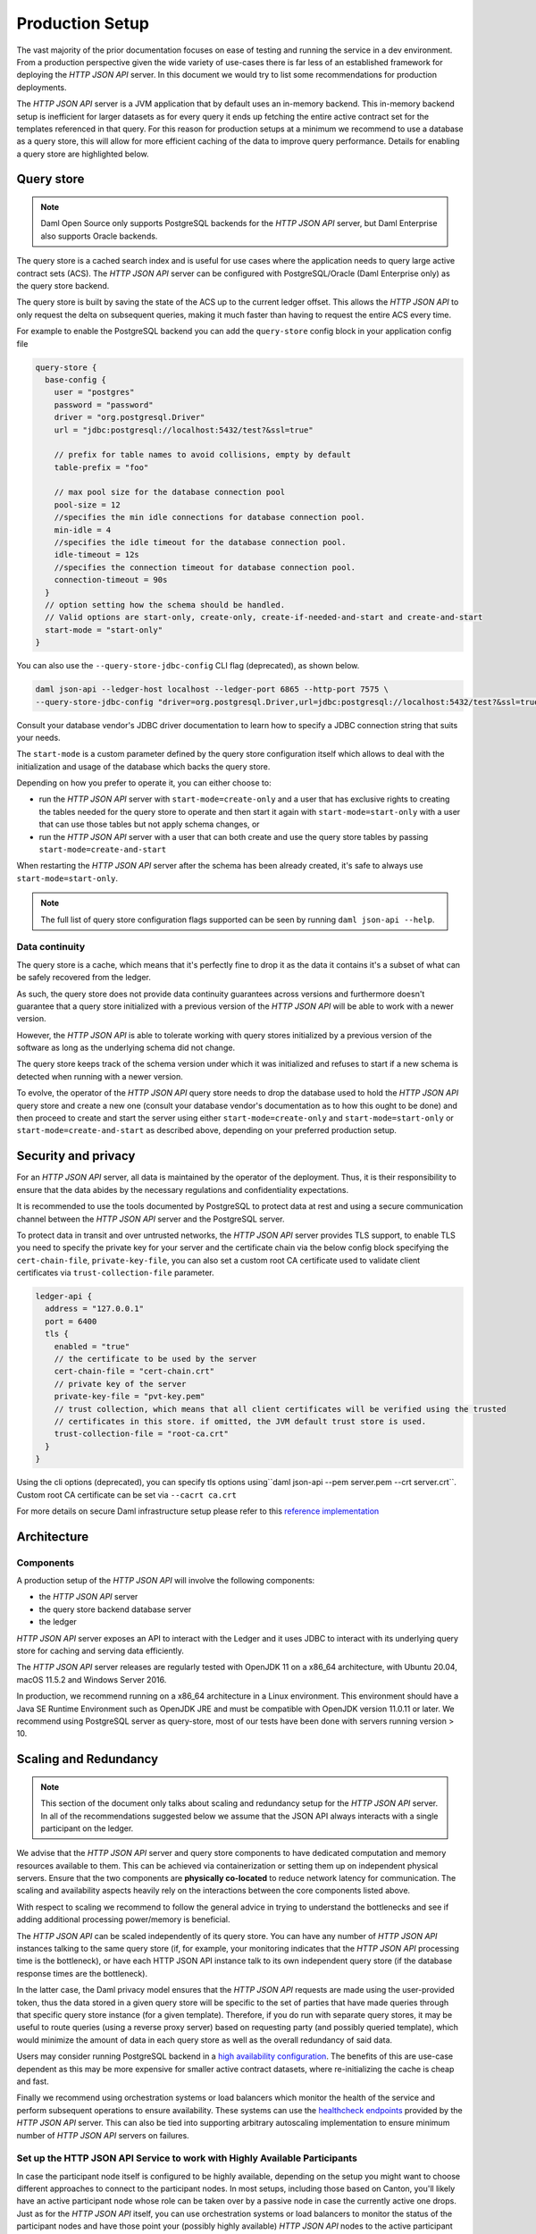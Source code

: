 .. Copyright (c) 2022 Digital Asset (Switzerland) GmbH and/or its affiliates. All rights reserved.
.. SPDX-License-Identifier: Apache-2.0

Production Setup
################

The vast majority of the prior documentation focuses on ease of testing and running
the service in a dev environment. From a production perspective given the wide
variety of use-cases there is far less of an established framework for deploying
the *HTTP JSON API* server. In this document we would try to list some recommendations for
production deployments.

The *HTTP JSON API* server is a JVM application that by default uses an in-memory backend.
This in-memory backend setup is inefficient for larger datasets as for every query it
ends up fetching the entire active contract set for the templates referenced in that query.
For this reason for production setups at a minimum we recommend to use a database
as a query store, this will allow for more efficient caching of the data to improve
query performance. Details for enabling a query store are highlighted below.

Query store
***********

.. note:: Daml Open Source only supports PostgreSQL backends for the *HTTP JSON API* server, but Daml Enterprise also supports Oracle backends.

The query store is a cached search index and is useful for use cases
where the application needs to query large active contract sets (ACS). The *HTTP JSON API* server can be
configured with PostgreSQL/Oracle (Daml Enterprise only) as the query store backend.

The query store is built by saving the state of the ACS up to the current ledger
offset. This allows the *HTTP JSON API* to only request the delta on subsequent queries,
making it much faster than having to request the entire ACS every time.

For example to enable the PostgreSQL backend you can add the ``query-store`` config block in your application config file

.. code-block:: none

    query-store {
      base-config {
        user = "postgres"
        password = "password"
        driver = "org.postgresql.Driver"
        url = "jdbc:postgresql://localhost:5432/test?&ssl=true"

        // prefix for table names to avoid collisions, empty by default
        table-prefix = "foo"

        // max pool size for the database connection pool
        pool-size = 12
        //specifies the min idle connections for database connection pool.
        min-idle = 4
        //specifies the idle timeout for the database connection pool.
        idle-timeout = 12s
        //specifies the connection timeout for database connection pool.
        connection-timeout = 90s
      }
      // option setting how the schema should be handled.
      // Valid options are start-only, create-only, create-if-needed-and-start and create-and-start
      start-mode = "start-only"
    }

You can also use the ``--query-store-jdbc-config`` CLI flag (deprecated), as shown below.

.. code-block:: shell

    daml json-api --ledger-host localhost --ledger-port 6865 --http-port 7575 \
    --query-store-jdbc-config "driver=org.postgresql.Driver,url=jdbc:postgresql://localhost:5432/test?&ssl=true,user=postgres,password=password,start-mode=start-only"

Consult your database vendor's JDBC driver documentation to learn how to specify a JDBC connection string that suits your needs.

The ``start-mode`` is a custom parameter defined by the query store configuration itself which allows to deal
with the initialization and usage of the database which backs the query store.

Depending on how you prefer to operate it, you can either choose to:

* run the *HTTP JSON API* server with ``start-mode=create-only`` and a user
  that has exclusive rights to creating the tables needed for the query store
  to operate and then start it again with ``start-mode=start-only`` with a user
  that can use those tables but not apply schema changes, or
* run the *HTTP JSON API* server with a user that can both create and use
  the query store tables by passing ``start-mode=create-and-start``

When restarting the *HTTP JSON API* server after the schema has been already
created, it's safe to always use ``start-mode=start-only``.

.. note:: The full list of query store configuration flags supported can be seen by running ``daml json-api --help``.

Data continuity
---------------

The query store is a cache, which means that it's perfectly fine to drop it as
the data it contains it's a subset of what can be safely recovered from the ledger.

As such, the query store does not provide data continuity guarantees across versions
and furthermore doesn't guarantee that a query store initialized with a previous
version of the *HTTP JSON API* will be able to work with a newer version.

However, the *HTTP JSON API* is able to tolerate working with query stores initialized
by a previous version of the software as long as the underlying schema did not change.

The query store keeps track of the schema version under which it was initialized and
refuses to start if a new schema is detected when running with a newer version.

To evolve, the operator of the *HTTP JSON API* query store needs to drop the database
used to hold the *HTTP JSON API* query store and create a new one (consult your database
vendor's documentation as to how this ought to be done) and then proceed to create and
start the server using either ``start-mode=create-only`` and ``start-mode=start-only``
or ``start-mode=create-and-start`` as described above, depending on your preferred
production setup.

Security and privacy
********************

For an *HTTP JSON API* server, all data is maintained by the operator of the deployment.
Thus, it is their responsibility to ensure that the data abides by the necessary
regulations and confidentiality expectations.

It is recommended to use the tools documented by PostgreSQL to protect data at
rest and using a secure communication channel between the *HTTP JSON API* server and the PostgreSQL server.

To protect data in transit and over untrusted networks, the *HTTP JSON API* server provides
TLS support, to enable TLS you need to specify the private key for your server and the
certificate chain via the below config block specifying the ``cert-chain-file``, ``private-key-file``, you can also set
a custom root CA certificate used to validate client certificates via ``trust-collection-file`` parameter.

.. code-block:: none

    ledger-api {
      address = "127.0.0.1"
      port = 6400
      tls {
        enabled = "true"
        // the certificate to be used by the server
        cert-chain-file = "cert-chain.crt"
        // private key of the server
        private-key-file = "pvt-key.pem"
        // trust collection, which means that all client certificates will be verified using the trusted
        // certificates in this store. if omitted, the JVM default trust store is used.
        trust-collection-file = "root-ca.crt"
      }
    }

Using the cli options (deprecated), you can specify tls options using``daml json-api --pem server.pem --crt server.crt``.
Custom root CA certificate can be set via ``--cacrt ca.crt``

For more details on secure Daml infrastructure setup please refer to this `reference implementation <https://github.com/digital-asset/ex-secure-daml-infra>`__


Architecture
************

Components
----------

A production setup of the *HTTP JSON API* will involve the following components:

- the *HTTP JSON API* server
- the query store backend database server
- the ledger

*HTTP JSON API* server exposes an API to interact with the Ledger and it uses JDBC to interact
with its underlying query store for caching and serving data efficiently.

The *HTTP JSON API* server releases are regularly tested with OpenJDK 11 on a x86_64 architecture,
with Ubuntu 20.04, macOS 11.5.2 and Windows Server 2016.

In production, we recommend running on a x86_64 architecture in a Linux
environment. This environment should have a Java SE Runtime Environment such
as OpenJDK JRE and must be compatible with OpenJDK version 11.0.11 or later.
We recommend using PostgreSQL server as query-store, most of our tests have
been done with servers running version > 10.


Scaling and Redundancy
**********************

.. note:: This section of the document only talks about scaling and redundancy setup for the *HTTP JSON API* server. In all of the recommendations suggested below we assume that the JSON API always interacts with a single participant on the ledger.

We advise that the *HTTP JSON API* server and query store components to have dedicated
computation and memory resources available to them. This can be achieved via
containerization or setting them up on independent physical servers. Ensure that the two
components are **physically co-located** to reduce network latency for
communication. The scaling and availability aspects heavily rely on the interactions between
the core components listed above.

With respect to scaling we recommend to follow the general advice in trying to
understand the bottlenecks and see if adding additional processing power/memory is beneficial.

The *HTTP JSON API* can be scaled independently of its query store.
You can have any number of *HTTP JSON API* instances talking to the same query store
(if, for example, your monitoring indicates that the *HTTP JSON API* processing time is the bottleneck),
or have each HTTP JSON API instance talk to its own independent query store
(if the database response times are the bottleneck).

In the latter case, the Daml privacy model ensures that the *HTTP JSON API* requests
are made using the user-provided token, thus the data stored in a given
query store will be specific to the set of parties that have made queries through
that specific query store instance (for a given template).
Therefore, if you do run with separate query stores, it may be useful to route queries
(using a reverse proxy server) based on requesting party (and possibly queried template),
which would minimize the amount of data in each query store as well as the overall
redundancy of said data.

Users may consider running PostgreSQL backend in a `high availability configuration <https://www.postgresql.org/docs/current/high-availability.html>`__.
The benefits of this are use-case dependent as this may be more expensive for
smaller active contract datasets, where re-initializing the cache is cheap and fast.

Finally we recommend using orchestration systems or load balancers which monitor the health of
the service and perform subsequent operations to ensure availability. These systems can use the
`healthcheck endpoints <https://docs.daml.com/json-api/index.html#healthcheck-endpoints>`__
provided by the *HTTP JSON API* server. This can also be tied into supporting arbitrary
autoscaling implementation to ensure minimum number of *HTTP JSON API* servers on
failures.

Set up the HTTP JSON API Service to work with Highly Available Participants
---------------------------------------------------------------------------

In case the participant node itself is configured to be highly available, depending on the setup you might want
to choose different approaches to connect to the participant nodes. In most setups, including those based on Canton,
you'll likely have an active participant node whose role can be taken over by a passive node in case the currently
active one drops. Just as for the *HTTP JSON API* itself, you can use orchestration systems or load balancers to
monitor the status of the participant nodes and have those point your (possibly highly available) *HTTP JSON API*
nodes to the active participant node.

To learn how Canton can be run with high availability and how to monitor it refer to the :ref:`Canton documentation <ha_arch>`.

Logging
*******

*HTTP JSON API* server uses the industry-standard Logback for logging. You can
read more about that in the `Logback documentation <http://logback.qos.ch/>`__.

The logging infrastructure leverages structured logging as implemented by the
`Logstash Logback Encoder <https://github.com/logstash/logstash-logback-encoder/blob/logstash-logback-encoder-6.3/README.md>`__.

Logged events should carry information about the request being served by the
*HTTP JSON API* server. This includes the details of the commands being submitted, the endpoints
being hit and response received highlighting details of failures if any.
When using a traditional logging target (e.g. standard output
or rotating files) this information will be part of the log description.
Using a logging target compatible with the Logstash Logback Encoder allows to have rich
logs with structured information about the event being logged.

The default log encoder used is the plaintext one for traditional logging targets.

.. _json-api-metrics:

Metrics
*******

Enable and configure reporting
------------------------------


To enable metrics and configure reporting, you can use the below config block in application config

.. code-block:: none

    metrics {
      //Start a metrics reporter. Must be one of "console", "csv:///PATH", "graphite://HOST[:PORT][/METRIC_PREFIX]", or "prometheus://HOST[:PORT]".
      reporter = "console"
      //Set metric reporting interval , examples : 1s, 30s, 1m, 1h
      reporting-interval = 30s
    }

or the two following CLI options (deprecated):

- ``--metrics-reporter``: passing a legal value will enable reporting; the accepted values
  are as follows:

  - ``console``: prints captured metrics on the standard output

  - ``csv://</path/to/metrics.csv>``: saves the captured metrics in CSV format at the specified location

  - ``graphite://<server_host>[:<server_port>]``: sends captured metrics to a Graphite server. If the port
    is omitted, the default value ``2003`` will be used.

  - ``prometheus://<server_host>[:<server_port>]``: renders captured metrics
    on a http endpoint in accordance with the prometheus protocol. If the port
    is omitted, the default value ``55001`` will be used. The metrics will be
    available under the address ``http://<server_host>:<server_port>/metrics``.

- ``--metrics-reporting-interval``: metrics are pre-aggregated on the *HTTP JSON API* and sent to
  the reporter, this option allows the user to set the interval. The formats accepted are based
  on the ISO 8601 duration format ``PnDTnHnMn.nS`` with days considered to be exactly 24 hours.
  The default interval is 10 seconds.

Types of metrics
================

This is a list of type of metrics with all data points recorded for each.
Use this as a reference when reading the list of metrics.

Counter
-------

Number of occurrences of some event.

Meter
-----

A meter tracks the number of times a given event occurred (throughput). The following data
points are kept and reported by any meter.

- ``<metric.qualified.name>.count``: number of registered data points overall
- ``<metric.qualified.name>.m1_rate``: number of registered data points per minute
- ``<metric.qualified.name>.m5_rate``: number of registered data points every 5 minutes
- ``<metric.qualified.name>.m15_rate``: number of registered data points every 15 minutes
- ``<metric.qualified.name>.mean_rate``: mean number of registered data points

Timers
------

A timer records all metrics registered by a meter and by a histogram, where
the histogram records the time necessary to execute a given operation (
in fractional milliseconds).

List of metrics
===============

The following is a list of selected metrics that can be particularly
important to track.

``daml.http_json_api.command_submission_timing``
------------------------------------------------

A timer. Measures latency (in milliseconds) for processing of a command submission request.

``daml.http_json_api.query_all_timing``
---------------------------------------

A timer. Measures latency (in milliseconds) for processing of a query GET request.

``daml.http_json_api.query_matching_timing``
--------------------------------------------

A timer. Measures latency (in milliseconds) for processing of a query POST request.

``daml.http_json_api.fetch_timing``
-----------------------------------

A timer. Measures latency (in milliseconds) for processing of a fetch request.

``daml.http_json_api.get_party_timing``
---------------------------------------

A timer. Measures latency (in milliseconds) for processing of a get party/parties request.

``daml.http_json_api.allocate_party_timing``
--------------------------------------------

A timer. Measures latency (in milliseconds) for processing of a party management request.

``daml.http_json_api.download_package_timing``
----------------------------------------------

A timer. Measures latency (in milliseconds) for processing of a package download request.

``daml.http_json_api.upload_package_timing``
--------------------------------------------

A timer. Measures latency (in milliseconds) for processing of a package upload request.

``daml.http_json_api.incoming_json_parsing_and_validation_timing``
------------------------------------------------------------------

A timer. Measures latency (in milliseconds) for parsing and decoding of an incoming json payload

``daml.http_json_api.response_creation_timing``
-------------------------------------------------------

A timer. Measures latency (in milliseconds) for construction of the response json payload.

``daml.http_json_api.db_find_by_contract_key_timing``
-----------------------------------------------------

A timer. Measures latency (in milliseconds) of the find by contract key database operation.

``daml.http_json_api.db_find_by_contract_id_timing``
----------------------------------------------------

A timer. Measures latency (in milliseconds) of the find by contract id database operation.

``daml.http_json_api.command_submission_ledger_timing``
-------------------------------------------------------

A timer. Measures latency (in milliseconds) for processing the command submission requests on the ledger.

``daml.http_json_api.http_request_throughput``
----------------------------------------------

A meter. Number of http requests

``daml.http_json_api.websocket_request_count``
----------------------------------------------

A Counter. Count of active websocket connections

``daml.http_json_api.command_submission_throughput``
----------------------------------------------------

A meter. Number of command submissions

``daml.http_json_api.upload_packages_throughput``
-------------------------------------------------

A meter. Number of package uploads

``daml.http_json_api.allocation_party_throughput``
--------------------------------------------------

A meter. Number of party allocations
